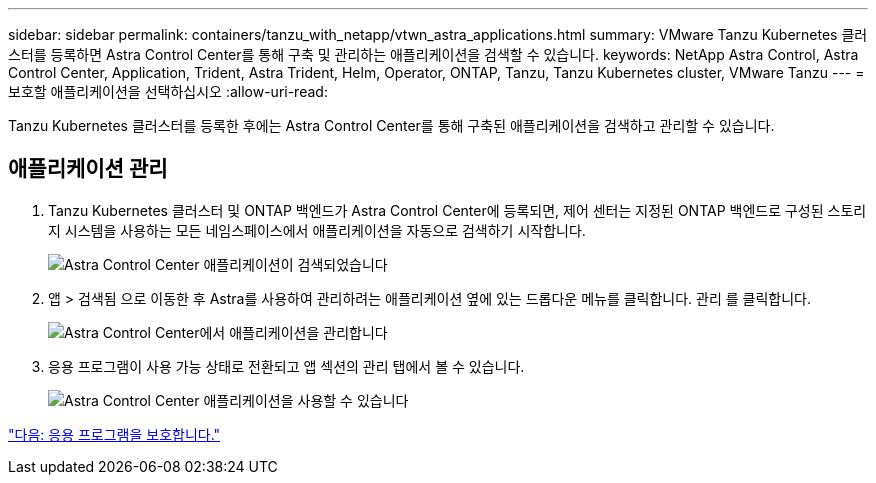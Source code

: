 ---
sidebar: sidebar 
permalink: containers/tanzu_with_netapp/vtwn_astra_applications.html 
summary: VMware Tanzu Kubernetes 클러스터를 등록하면 Astra Control Center를 통해 구축 및 관리하는 애플리케이션을 검색할 수 있습니다. 
keywords: NetApp Astra Control, Astra Control Center, Application, Trident, Astra Trident, Helm, Operator, ONTAP, Tanzu, Tanzu Kubernetes cluster, VMware Tanzu 
---
= 보호할 애플리케이션을 선택하십시오
:allow-uri-read: 


Tanzu Kubernetes 클러스터를 등록한 후에는 Astra Control Center를 통해 구축된 애플리케이션을 검색하고 관리할 수 있습니다.



== 애플리케이션 관리

. Tanzu Kubernetes 클러스터 및 ONTAP 백엔드가 Astra Control Center에 등록되면, 제어 센터는 지정된 ONTAP 백엔드로 구성된 스토리지 시스템을 사용하는 모든 네임스페이스에서 애플리케이션을 자동으로 검색하기 시작합니다.
+
image::vtwn_image15.jpg[Astra Control Center 애플리케이션이 검색되었습니다]

. 앱 > 검색됨 으로 이동한 후 Astra를 사용하여 관리하려는 애플리케이션 옆에 있는 드롭다운 메뉴를 클릭합니다. 관리 를 클릭합니다.
+
image::vtwn_image16.jpg[Astra Control Center에서 애플리케이션을 관리합니다]

. 응용 프로그램이 사용 가능 상태로 전환되고 앱 섹션의 관리 탭에서 볼 수 있습니다.
+
image::vtwn_image17.jpg[Astra Control Center 애플리케이션을 사용할 수 있습니다]



link:vtwn_astra_protect.html["다음: 응용 프로그램을 보호합니다."]
